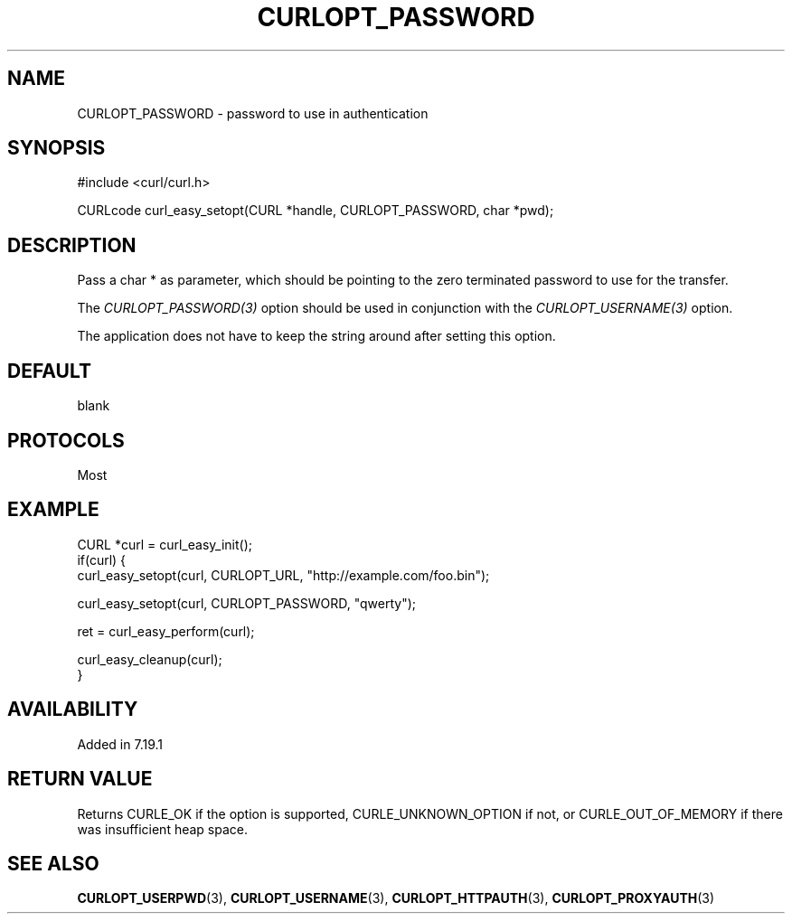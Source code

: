 .\" **************************************************************************
.\" *                                  _   _ ____  _
.\" *  Project                     ___| | | |  _ \| |
.\" *                             / __| | | | |_) | |
.\" *                            | (__| |_| |  _ <| |___
.\" *                             \___|\___/|_| \_\_____|
.\" *
.\" * Copyright (C) 1998 - 2017, Daniel Stenberg, <daniel@haxx.se>, et al.
.\" *
.\" * This software is licensed as described in the file COPYING, which
.\" * you should have received as part of this distribution. The terms
.\" * are also available at https://curl.haxx.se/docs/copyright.html.
.\" *
.\" * You may opt to use, copy, modify, merge, publish, distribute and/or sell
.\" * copies of the Software, and permit persons to whom the Software is
.\" * furnished to do so, under the terms of the COPYING file.
.\" *
.\" * This software is distributed on an "AS IS" basis, WITHOUT WARRANTY OF ANY
.\" * KIND, either express or implied.
.\" *
.\" **************************************************************************
.\"
.TH CURLOPT_PASSWORD 3 "May 05, 2017" "libcurl 7.55.0" "curl_easy_setopt options"

.SH NAME
CURLOPT_PASSWORD \- password to use in authentication
.SH SYNOPSIS
#include <curl/curl.h>

CURLcode curl_easy_setopt(CURL *handle, CURLOPT_PASSWORD, char *pwd);
.SH DESCRIPTION
Pass a char * as parameter, which should be pointing to the zero terminated
password to use for the transfer.

The \fICURLOPT_PASSWORD(3)\fP option should be used in conjunction with the
\fICURLOPT_USERNAME(3)\fP option.

The application does not have to keep the string around after setting this
option.
.SH DEFAULT
blank
.SH PROTOCOLS
Most
.SH EXAMPLE
.nf
CURL *curl = curl_easy_init();
if(curl) {
  curl_easy_setopt(curl, CURLOPT_URL, "http://example.com/foo.bin");

  curl_easy_setopt(curl, CURLOPT_PASSWORD, "qwerty");

  ret = curl_easy_perform(curl);

  curl_easy_cleanup(curl);
}
.fi
.SH AVAILABILITY
Added in 7.19.1
.SH RETURN VALUE
Returns CURLE_OK if the option is supported, CURLE_UNKNOWN_OPTION if not, or
CURLE_OUT_OF_MEMORY if there was insufficient heap space.
.SH "SEE ALSO"
.BR CURLOPT_USERPWD "(3), " CURLOPT_USERNAME "(3), "
.BR CURLOPT_HTTPAUTH "(3), " CURLOPT_PROXYAUTH "(3)"

